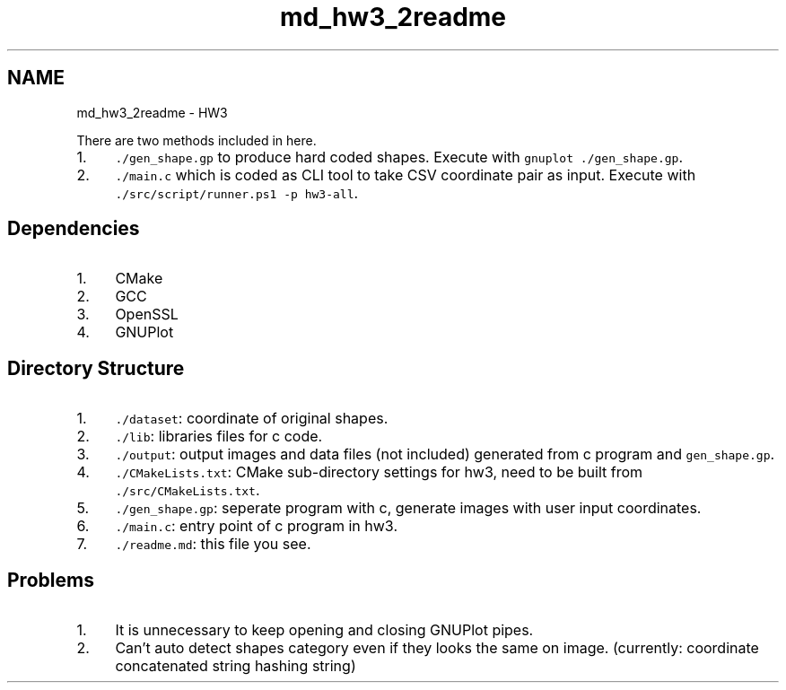 .TH "md_hw3_2readme" 3 "Version 1.0.0" "PRML_Code_Documents" \" -*- nroff -*-
.ad l
.nh
.SH NAME
md_hw3_2readme \- HW3 
.PP
 There are two methods included in here\&.
.PP
.IP "1." 4
\fC\&./gen_shape\&.gp\fP to produce hard coded shapes\&. Execute with \fCgnuplot \&./gen_shape\&.gp\fP\&.
.IP "2." 4
\fC\&./main\&.c\fP which is coded as CLI tool to take CSV coordinate pair as input\&. Execute with \fC\&./src/script/runner\&.ps1 -p hw3-all\fP\&.
.PP
.SH "Dependencies"
.PP
.IP "1." 4
CMake
.IP "2." 4
GCC
.IP "3." 4
OpenSSL
.IP "4." 4
GNUPlot
.PP
.SH "Directory Structure"
.PP
.IP "1." 4
\fC\&./dataset\fP: coordinate of original shapes\&.
.IP "2." 4
\fC\&./lib\fP: libraries files for c code\&.
.IP "3." 4
\fC\&./output\fP: output images and data files (not included) generated from c program and \fCgen_shape\&.gp\fP\&.
.IP "4." 4
\fC\&./CMakeLists\&.txt\fP: CMake sub-directory settings for hw3, need to be built from \fC\&./src/CMakeLists\&.txt\fP\&.
.IP "5." 4
\fC\&./gen_shape\&.gp\fP: seperate program with c, generate images with user input coordinates\&.
.IP "6." 4
\fC\&./main\&.c\fP: entry point of c program in hw3\&.
.IP "7." 4
\fC\&./readme\&.md\fP: this file you see\&.
.PP
.SH "Problems"
.PP
.IP "1." 4
It is unnecessary to keep opening and closing GNUPlot pipes\&.
.IP "2." 4
Can't auto detect shapes category even if they looks the same on image\&. (currently: coordinate concatenated string hashing string) 
.PP

